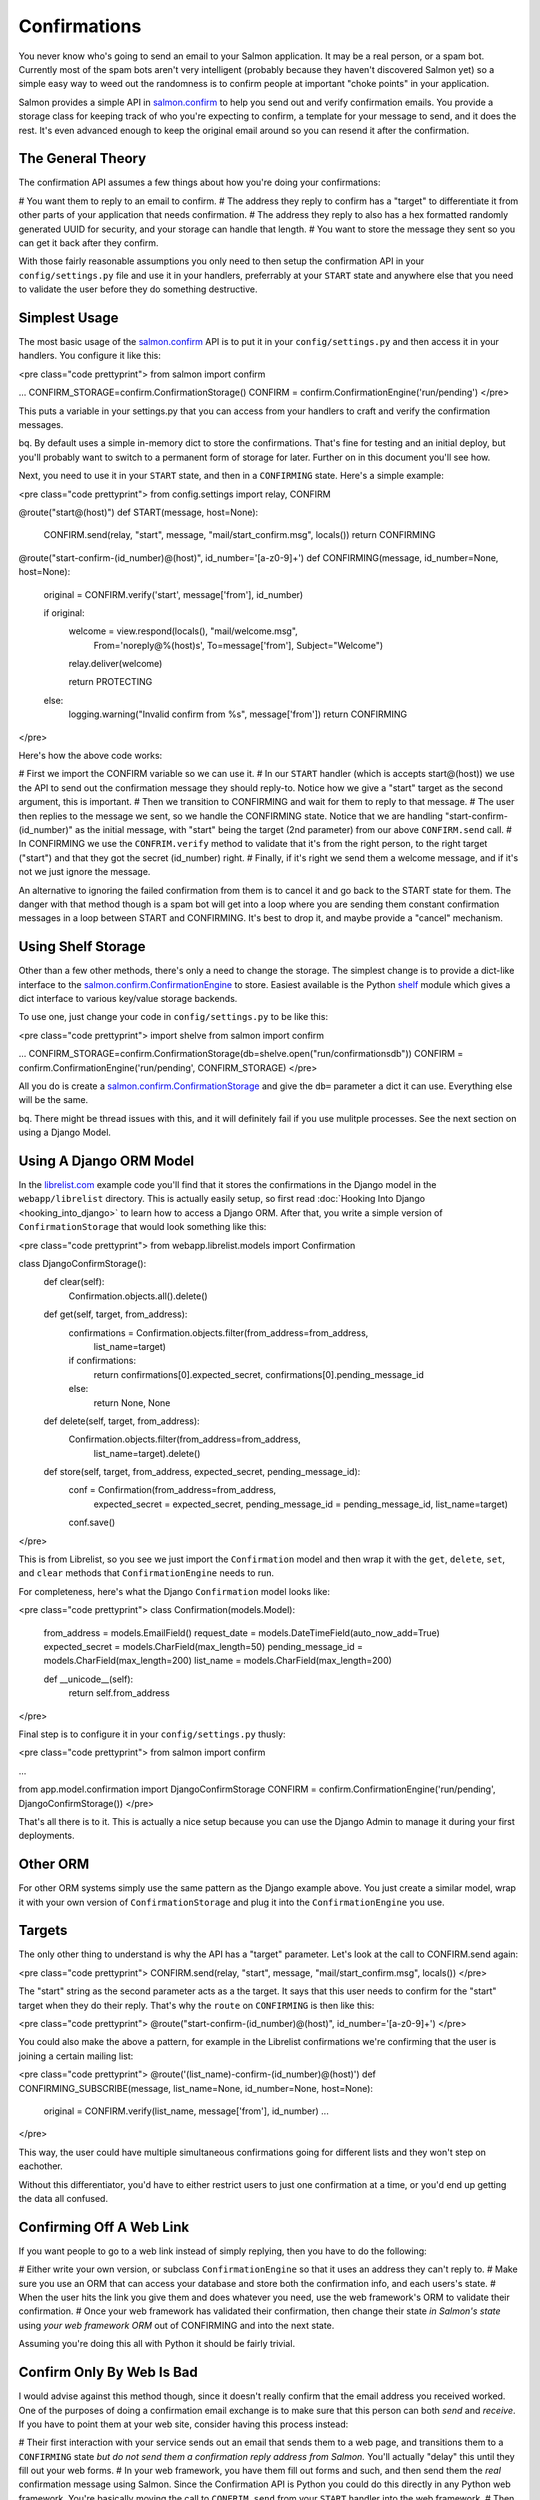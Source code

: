 =============
Confirmations
=============


You never know who's going to send an email to your Salmon application.  It may
be a real person, or a spam bot.  Currently most of the spam bots aren't very
intelligent (probably because they haven't discovered Salmon yet) so a simple
easy way to weed out the randomness is to confirm people at important "choke
points" in your application.

Salmon provides a simple API in
`salmon.confirm <http://salmonproject.org/docs/api/salmon.confirm-module.html>`_
to help you send out and verify confirmation emails.  You provide a storage
class for keeping track of who you're expecting to confirm, a template for your
message to send, and it does the rest.  It's even advanced enough to keep the
original email around so you can resend it after the confirmation.


The General Theory
------------------

The confirmation API assumes a few things about how you're doing your
confirmations:

# You want them to reply to an email to confirm.
# The address they reply to confirm has a "target" to differentiate it from other parts of your application that needs confirmation.
# The address they reply to also has a hex formatted randomly generated UUID for security, and your storage can handle that length.
# You want to store the message they sent so you can get it back after they confirm.

With those fairly reasonable assumptions you only need to then setup the
confirmation API in your ``config/settings.py`` file and use it in your handlers,
preferrably at your ``START`` state and anywhere else that you need
to validate the user before they do something destructive.


Simplest Usage
--------------

The most basic usage of the
`salmon.confirm <http://salmonproject.org/docs/api/salmon.confirm-module.html>`_
API is to put it in your ``config/settings.py`` and then access it in your
handlers.  You configure it like this:

<pre class="code prettyprint">
from salmon import confirm

...
CONFIRM_STORAGE=confirm.ConfirmationStorage()
CONFIRM = confirm.ConfirmationEngine('run/pending')
</pre>

This puts a variable in your settings.py that you can access from your handlers
to craft and verify the confirmation messages.

bq. By default uses a simple in-memory dict to store the confirmations.  That's
fine for testing and an initial deploy, but you'll probably want to switch to a
permanent form of storage for later.  Further on in this document you'll see
how.

Next, you need to use it in your ``START`` state, and then in a ``CONFIRMING``
state.  Here's a simple example:

<pre class="code prettyprint">
from config.settings import relay, CONFIRM

@route("start@(host)")
def START(message, host=None):
    CONFIRM.send(relay, "start", message, "mail/start_confirm.msg", locals())
    return CONFIRMING

@route("start-confirm-(id_number)@(host)", id_number='[a-z0-9]+')
def CONFIRMING(message, id_number=None, host=None):
    original = CONFIRM.verify('start', message['from'], id_number)

    if original:
        welcome = view.respond(locals(), "mail/welcome.msg",
                           From='noreply@%(host)s',
                           To=message['from'],
                           Subject="Welcome")
        relay.deliver(welcome)

        return PROTECTING
    else:
        logging.warning("Invalid confirm from %s", message['from'])
        return CONFIRMING
</pre>

Here's how the above code works:

# First we import the CONFIRM variable so we can use it.
# In our ``START`` handler (which is accepts start@(host)) we use the API to send out the confirmation message they should reply-to.  Notice how we give a "start" target as the second argument, this is important.
# Then we transition to CONFIRMING and wait for them to reply to that message.
# The user then replies to the message we sent, so we handle the CONFIRMING state.  Notice that we are handling "start-confirm-(id_number)" as the initial message, with "start" being the target (2nd parameter) from our above ``CONFIRM.send`` call.
# In CONFIRMING we use the ``CONFRIM.verify`` method to validate that it's from the right person, to the right target ("start") and that they got the secret (id_number) right.
# Finally, if it's right we send them a welcome message, and if it's not we just ignore the message.

An alternative to ignoring the failed confirmation from them is to cancel it
and go back to the START state for them.  The danger with that method though is
a spam bot will get into a loop where you are sending them constant
confirmation messages in a loop between START and CONFIRMING.  It's best to
drop it, and maybe provide a "cancel" mechanism.


Using Shelf Storage
-------------------

Other than a few other methods, there's only a need to change the storage.  The
simplest change is to provide a dict-like interface to the
`salmon.confirm.ConfirmationEngine <http://salmonproject.org/docs/api/salmon.confirm.ConfirmationEngine-class.html>`_
to store.  Easiest available is the Python
`shelf <http://docs.python.org/library/shelve.html>`_ module which gives a dict
interface to various key/value storage backends.

To use one, just change your code in ``config/settings.py`` to be like this:

<pre class="code prettyprint">
import shelve
from salmon import confirm

...
CONFIRM_STORAGE=confirm.ConfirmationStorage(db=shelve.open("run/confirmationsdb"))
CONFIRM = confirm.ConfirmationEngine('run/pending', CONFIRM_STORAGE)
</pre>

All you do is create a
`salmon.confirm.ConfirmationStorage <http://salmonproject.org/docs/api/salmon.confirm.ConfirmationStorage-class.html>`_
and give the ``db=`` parameter a dict it can use.  Everything else will be the
same.

bq.  There might be thread issues with this, and it will definitely fail if you use mulitple processes.  See the next
section on using a Django Model.


Using A Django ORM Model
------------------------

In the `librelist.com <http://librelist.com/>`_ example code you'll find that it
stores the confirmations in the Django model in the ``webapp/librelist``
directory.  This is actually easily setup, so first read :doc:`Hooking Into
Django <hooking_into_django>` to learn how to access a Django ORM.
After that, you write a simple version of ``ConfirmationStorage`` that would look
something like this:

<pre class="code prettyprint">
from webapp.librelist.models import Confirmation

class DjangoConfirmStorage():
    def clear(self):
        Confirmation.objects.all().delete()

    def get(self, target, from_address):
        confirmations = Confirmation.objects.filter(from_address=from_address,
                                                list_name=target)
        if confirmations:
            return confirmations[0].expected_secret, confirmations[0].pending_message_id
        else:
            return None, None

    def delete(self, target, from_address):
        Confirmation.objects.filter(from_address=from_address,
                                                list_name=target).delete()

    def store(self, target, from_address, expected_secret, pending_message_id):
        conf = Confirmation(from_address=from_address,
                            expected_secret = expected_secret,
                            pending_message_id = pending_message_id,
                            list_name=target)
        conf.save()
</pre>

This is from Librelist, so you see we just import the ``Confirmation`` model and
then wrap it with the ``get``, ``delete``, ``set``, and ``clear`` methods that
``ConfirmationEngine`` needs to run.

For completeness, here's what the Django ``Confirmation`` model looks like:

<pre class="code prettyprint">
class Confirmation(models.Model):
    from_address = models.EmailField()
    request_date = models.DateTimeField(auto_now_add=True)
    expected_secret = models.CharField(max_length=50)
    pending_message_id = models.CharField(max_length=200)
    list_name = models.CharField(max_length=200)

    def __unicode__(self):
        return self.from_address
</pre>


Final step is to configure it in your ``config/settings.py`` thusly:

<pre class="code prettyprint">
from salmon import confirm

...

from app.model.confirmation import DjangoConfirmStorage
CONFIRM = confirm.ConfirmationEngine('run/pending', DjangoConfirmStorage())
</pre>

That's all there is to it.  This is actually a nice setup because you can use
the Django Admin to manage it during your first deployments.


Other ORM
---------

For other ORM systems simply use the same pattern as the Django example above.
You just create a similar model, wrap it with your own version of
``ConfirmationStorage`` and plug it into the ``ConfirmationEngine`` you use.


Targets
-------

The only other thing to understand is why the API has a "target" parameter.
Let's look at the call to CONFIRM.send again:

<pre class="code prettyprint">
CONFIRM.send(relay, "start", message, "mail/start_confirm.msg", locals())
</pre>

The "start" string as the second parameter acts as a the target. It says that
this user needs to confirm for the "start" target when they do their reply.
That's why the ``route`` on ``CONFIRMING`` is then like this:

<pre class="code prettyprint">
@route("start-confirm-(id_number)@(host)", id_number='[a-z0-9]+')
</pre>

You could also make the above a pattern, for example in the Librelist
confirmations we're confirming that the user is joining a certain
mailing list:

<pre class="code prettyprint">
@route('(list_name)-confirm-(id_number)@(host)')
def CONFIRMING_SUBSCRIBE(message, list_name=None, id_number=None, host=None):
    original = CONFIRM.verify(list_name, message['from'], id_number)
    ...
</pre>

This way, the user could have multiple simultaneous confirmations going for
different lists and they won't step on eachother.

Without this differentiator, you'd have to either restrict users to just one
confirmation at a time, or you'd end up getting the data all confused.


Confirming Off A Web Link
-------------------------

If you want people to go to a web link instead of simply replying, then you have to do the
following:

# Either write your own version, or subclass ``ConfirmationEngine`` so that it uses an address they can't reply to.
# Make sure you use an ORM that can access your database and store both the confirmation info, and each users's state.
# When the user hits the link you give them and does whatever you need, use the web framework's ORM to validate their confirmation.
# Once your web framework has validated their confirmation, then change their state *in Salmon's state* using *your web framework ORM* out of CONFIRMING and into the next state.

Assuming you're doing this all with Python it should be fairly trivial.

Confirm Only By Web Is Bad
--------------------------

I would advise against this method though, since it doesn't really confirm that
the email address you received worked.  One of the purposes of doing a
confirmation email exchange is to make sure that this person can both *send*
and *receive*.  If you have to point them at your web site, consider having
this process instead:

# Their first interaction with your service sends out an email that sends them to a web page, and transitions them to a ``CONFIRMING`` state *but do not send them a confirmation reply address from Salmon.*  You'll actually "delay" this until they fill out your web forms.
# In your web framework, you have them fill out forms and such, and then send them the *real* confirmation message using Salmon.  Since the Confirmation API is Python you could do this directly in any Python web framework.  You're basically moving the call to ``CONFRIM.send`` from your ``START`` handler into the web framework.
# Then your web framework will have sent them a real confirmation email, not just a link, so when they reply, continue with the usual Salmon confirmation process described above.

Doing it this way ends up being a good balance between too many clicks and replies, but too few to confirm that the end user can actually reply
to email you send them.


The Pending Queue
-----------------

You should also notice in the above examples that the original message is
stored in a "pending queue" and then given back to you later.  This is handy
for either finishing their original request without further intervention, or
inspecting what they original wanted to do.  In the original Librelist code I
would take their first message, confirm them, and then pull it out of the
pending queue to send it on.  This turned out to not work because socially
people "subscribe" with a garbage first message, but technically it worked
great.

bq. You may want to periodically go through this queue and purge any messages that aren't found in the ConfirmationsStorage.  Probably with a simple Python script and a cronjob.


Conclusion
----------

The Salmon confirmation API encapsulates a pattern for confirming potential
users.  Feel free to suggest improvements to the API if you find further
patterns that are needed.

